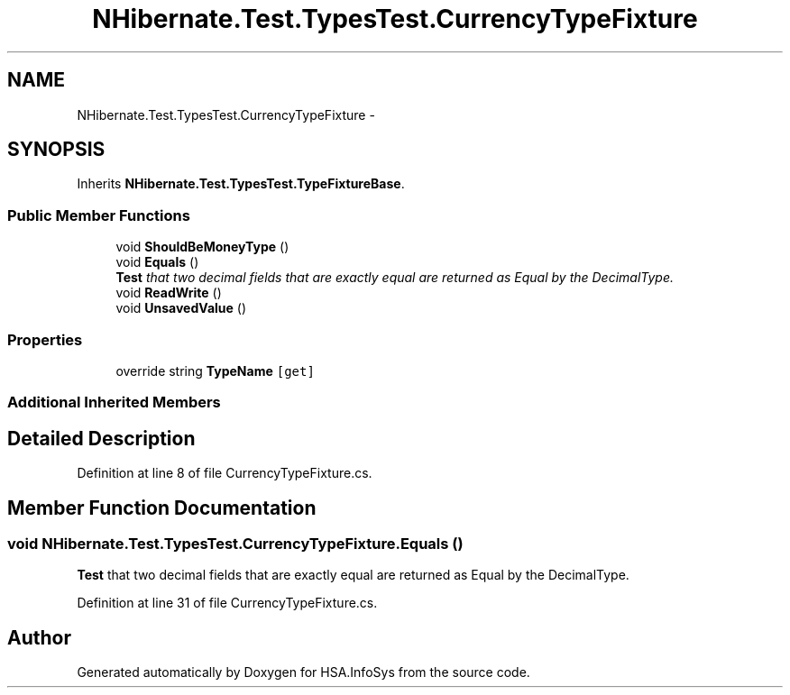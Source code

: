 .TH "NHibernate.Test.TypesTest.CurrencyTypeFixture" 3 "Fri Jul 5 2013" "Version 1.0" "HSA.InfoSys" \" -*- nroff -*-
.ad l
.nh
.SH NAME
NHibernate.Test.TypesTest.CurrencyTypeFixture \- 
.SH SYNOPSIS
.br
.PP
.PP
Inherits \fBNHibernate\&.Test\&.TypesTest\&.TypeFixtureBase\fP\&.
.SS "Public Member Functions"

.in +1c
.ti -1c
.RI "void \fBShouldBeMoneyType\fP ()"
.br
.ti -1c
.RI "void \fBEquals\fP ()"
.br
.RI "\fI\fBTest\fP that two decimal fields that are exactly equal are returned as Equal by the DecimalType\&. \fP"
.ti -1c
.RI "void \fBReadWrite\fP ()"
.br
.ti -1c
.RI "void \fBUnsavedValue\fP ()"
.br
.in -1c
.SS "Properties"

.in +1c
.ti -1c
.RI "override string \fBTypeName\fP\fC [get]\fP"
.br
.in -1c
.SS "Additional Inherited Members"
.SH "Detailed Description"
.PP 
Definition at line 8 of file CurrencyTypeFixture\&.cs\&.
.SH "Member Function Documentation"
.PP 
.SS "void NHibernate\&.Test\&.TypesTest\&.CurrencyTypeFixture\&.Equals ()"

.PP
\fBTest\fP that two decimal fields that are exactly equal are returned as Equal by the DecimalType\&. 
.PP
Definition at line 31 of file CurrencyTypeFixture\&.cs\&.

.SH "Author"
.PP 
Generated automatically by Doxygen for HSA\&.InfoSys from the source code\&.
